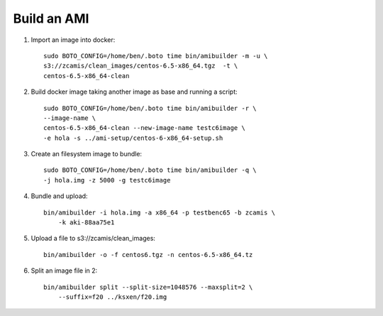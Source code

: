 Build an AMI
============

1. Import an image into docker::

    sudo BOTO_CONFIG=/home/ben/.boto time bin/amibuilder -m -u \
    s3://zcamis/clean_images/centos-6.5-x86_64.tgz  -t \
    centos-6.5-x86_64-clean 

2. Build docker image taking another image as base and running a script::

    sudo BOTO_CONFIG=/home/ben/.boto time bin/amibuilder -r \
    --image-name \
    centos-6.5-x86_64-clean --new-image-name testc6image \
    -e hola -s ../ami-setup/centos-6-x86_64-setup.sh

3. Create an filesystem image to bundle::

    sudo BOTO_CONFIG=/home/ben/.boto time bin/amibuilder -q \
    -j hola.img -z 5000 -g testc6image

4. Bundle and upload::

    bin/amibuilder -i hola.img -a x86_64 -p testbenc65 -b zcamis \
        -k aki-88aa75e1

5. Upload a file to s3://zcamis/clean_images::

    bin/amibuilder -o -f centos6.tgz -n centos-6.5-x86_64.tz

6. Split an image file in 2::

    bin/amibuilder split --split-size=1048576 --maxsplit=2 \
        --suffix=f20 ../ksxen/f20.img



